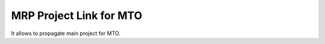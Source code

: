 ========================
MRP Project Link for MTO
========================

It allows to propagate main project for MTO.